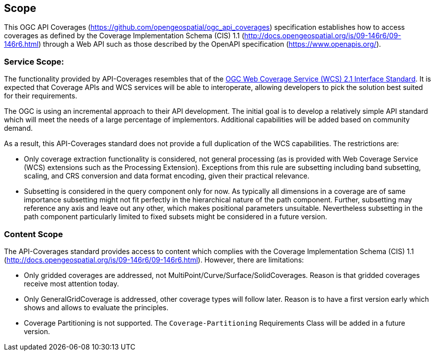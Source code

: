 == Scope
This OGC API Coverages (https://github.com/opengeospatial/ogc_api_coverages[https://github.com/opengeospatial/ogc_api_coverages]) specification establishes how to access coverages as defined by the Coverage Implementation  Schema (CIS) 1.1 (http://docs.opengeospatial.org/is/09-146r6/09-146r6.html[http://docs.opengeospatial.org/is/09-146r6/09-146r6.html]) through a Web API such as those described by the OpenAPI specification (https://www.openapis.org/[https://www.openapis.org/]).

=== Service Scope:
The functionality provided by API-Coverages resembles that of the http://docs.opengeospatial.org/is/17-089r1/17-089r1.html[OGC Web Coverage Service (WCS) 2.1 Interface Standard]. It is expected that Coverage APIs and WCS services will be able to interoperate, allowing developers to pick the solution best suited for their requirements. 

The OGC is using an incremental approach to their API development. The initial goal is to develop a relatively simple API standard which will meet the needs of a large percentage of implementors. Additional capabilities will be added based on community demand.

As a result, this API-Coverages standard does not provide a full duplication of the WCS capabilities. The restrictions are:

*   Only coverage extraction functionality is considered, not general processing (as is provided with Web Coverage Service (WCS) extensions such as the Processing Extension). Exceptions from this rule are subsetting including band subsetting, scaling, and CRS conversion and data format encoding, given their practical relevance.
*   Subsetting is considered in the query component only for now. As typically all dimensions in a coverage are of same importance subsetting might not fit perfectly in the hierarchical nature of the path component. Further, subsetting may reference any axis and leave out any other, which makes positional parameters unsuitable. Nevertheless subsetting in the path component particularly limited to fixed subsets might be considered in a future version.
 
=== Content Scope
The API-Coverages standard provides access to content which complies with the Coverage Implementation Schema (CIS) 1.1 (http://docs.opengeospatial.org/is/09-146r6/09-146r6.html[http://docs.opengeospatial.org/is/09-146r6/09-146r6.html]). However, there are limitations:

* Only gridded coverages are addressed, not MultiPoint/Curve/Surface/SolidCoverages. Reason is that gridded coverages receive most attention today.
* Only GeneralGridCoverage is addressed, other coverage types will follow later. Reason is to have a first version early which shows and allows to evaluate the principles.
* Coverage Partitioning is not supported. The `Coverage-Partitioning` Requirements Class will be added in a future version.

